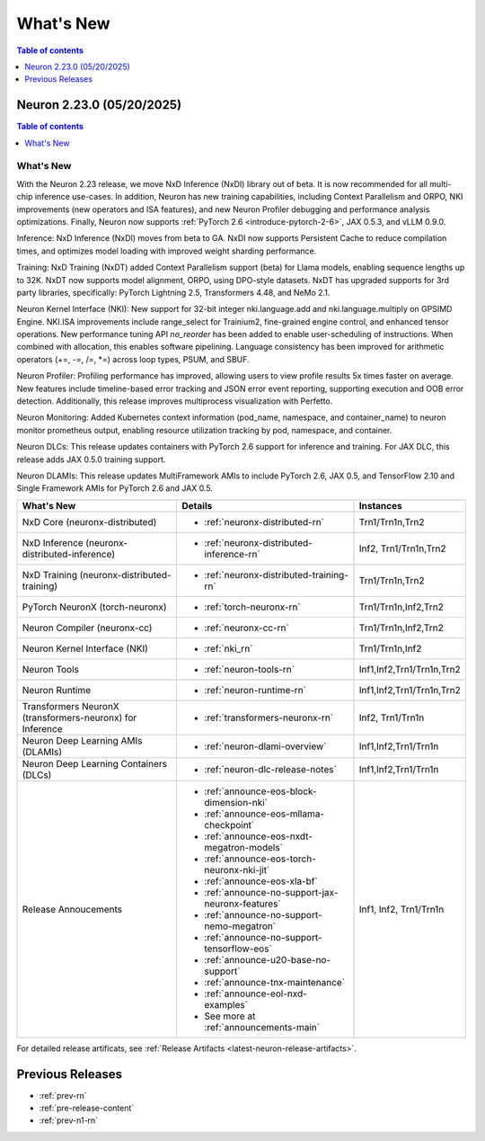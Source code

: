 .. _neuron-whatsnew:

What's New
==========

.. contents:: Table of contents
   :local:
   :depth: 1

.. _latest-neuron-release:
.. _neuron-2.23.0-whatsnew:

Neuron 2.23.0 (05/20/2025)
---------------------------

.. contents:: Table of contents
   :local:
   :depth: 1

What's New
^^^^^^^^^^

With the Neuron 2.23 release, we move NxD Inference (NxDI) library out of beta. It is now recommended for all multi-chip inference use-cases. In addition, Neuron has new training capabilities, including Context Parallelism and ORPO, NKI improvements (new operators and ISA features), and new Neuron Profiler debugging and performance analysis optimizations. Finally, Neuron now supports :ref:`PyTorch 2.6 <introduce-pytorch-2-6>`, JAX 0.5.3, and vLLM 0.9.0.

Inference: NxD Inference (NxDI) moves from beta to GA. NxDI now supports Persistent Cache to reduce compilation times, and optimizes model loading with improved weight sharding performance.

Training: NxD Training (NxDT) added Context Parallelism support (beta) for Llama models, enabling sequence lengths up to 32K. NxDT now supports model alignment, ORPO, using DPO-style datasets. NxDT has upgraded supports for 3rd party libraries, specifically: PyTorch Lightning 2.5, Transformers 4.48, and NeMo 2.1.

Neuron Kernel Interface (NKI): New support for 32-bit integer nki.language.add and nki.language.multiply on GPSIMD Engine. NKI.ISA improvements include range_select for Trainium2, fine-grained engine control, and enhanced tensor operations. New performance tuning API `no_reorder` has been added to enable user-scheduling of instructions. When combined with allocation, this enables software pipelining. Language consistency has been improved for arithmetic operators (+=, -=, /=, *=) across loop types, PSUM, and SBUF.

Neuron Profiler: Profiling performance has improved, allowing users to view profile results 5x times faster on average. New features include timeline-based error tracking and JSON error event reporting, supporting execution and OOB error detection. Additionally, this release improves multiprocess visualization with Perfetto. 

Neuron Monitoring: Added Kubernetes context information (pod_name, namespace, and container_name) to neuron monitor prometheus output, enabling resource utilization tracking by pod, namespace, and container.

Neuron DLCs: This release updates containers with PyTorch 2.6 support for inference and training. For JAX DLC, this release adds JAX 0.5.0 training support.

Neuron DLAMIs: This release updates MultiFramework AMIs to include PyTorch 2.6, JAX 0.5, and TensorFlow 2.10 and Single Framework AMIs for PyTorch 2.6 and JAX 0.5.

.. list-table::
   :widths: auto
   :header-rows: 1
   :align: left
   :class: table-smaller-font-size

   * - What's New
     - Details
     - Instances

   * - NxD Core (neuronx-distributed) 
     - * :ref:`neuronx-distributed-rn`   
     - Trn1/Trn1n,Trn2

   * - NxD Inference (neuronx-distributed-inference)
     - * :ref:`neuronx-distributed-inference-rn` 
     - Inf2, Trn1/Trn1n,Trn2

   * - NxD Training (neuronx-distributed-training)
     - * :ref:`neuronx-distributed-training-rn` 
     - Trn1/Trn1n,Trn2

   * - PyTorch NeuronX (torch-neuronx)
     - * :ref:`torch-neuronx-rn`
     - Trn1/Trn1n,Inf2,Trn2

   * - Neuron Compiler (neuronx-cc)
     - * :ref:`neuronx-cc-rn`
     - Trn1/Trn1n,Inf2,Trn2

   * - Neuron Kernel Interface (NKI)
     - * :ref:`nki_rn`
     - Trn1/Trn1n,Inf2

   * - Neuron Tools
     - * :ref:`neuron-tools-rn`
     - Inf1,Inf2,Trn1/Trn1n,Trn2

   * - Neuron Runtime
     - * :ref:`neuron-runtime-rn`
     - Inf1,Inf2,Trn1/Trn1n,Trn2

   * - Transformers NeuronX (transformers-neuronx) for Inference
     - * :ref:`transformers-neuronx-rn` 
     - Inf2, Trn1/Trn1n

   * - Neuron Deep Learning AMIs (DLAMIs)
     - * :ref:`neuron-dlami-overview`
     - Inf1,Inf2,Trn1/Trn1n

   * - Neuron Deep Learning Containers (DLCs)
     - * :ref:`neuron-dlc-release-notes`
     - Inf1,Inf2,Trn1/Trn1n

   * - Release Annoucements
     - * :ref:`announce-eos-block-dimension-nki`
       * :ref:`announce-eos-mllama-checkpoint`
       * :ref:`announce-eos-nxdt-megatron-models`
       * :ref:`announce-eos-torch-neuronx-nki-jit`
       * :ref:`announce-eos-xla-bf`
       * :ref:`announce-no-support-jax-neuronx-features`
       * :ref:`announce-no-support-nemo-megatron`
       * :ref:`announce-no-support-tensorflow-eos`
       * :ref:`announce-u20-base-no-support`
       * :ref:`announce-tnx-maintenance`
       * :ref:`announce-eol-nxd-examples`
       * See more at :ref:`announcements-main`
     - Inf1, Inf2, Trn1/Trn1n

For detailed release artificats, see :ref:`Release Artifacts <latest-neuron-release-artifacts>`.


Previous Releases
-----------------

* :ref:`prev-rn`
* :ref:`pre-release-content`
* :ref:`prev-n1-rn`
